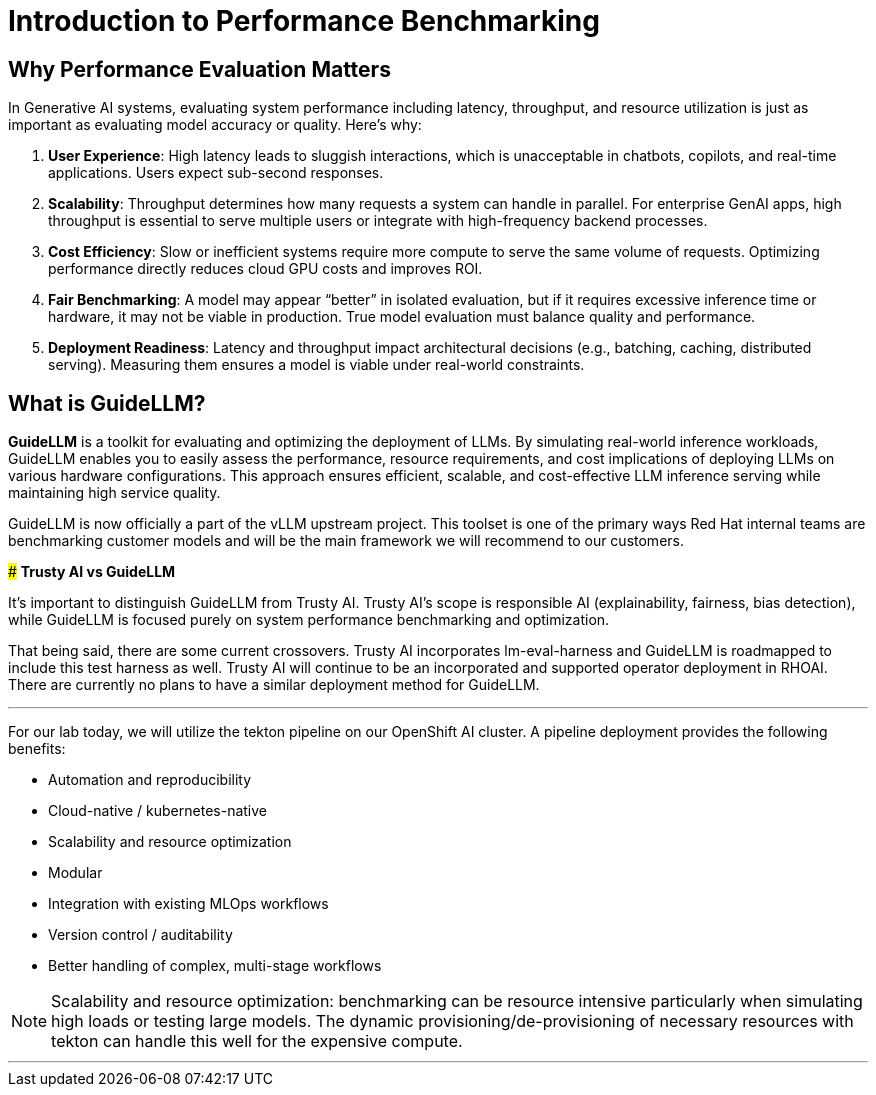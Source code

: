 = Introduction to Performance Benchmarking


== Why Performance Evaluation Matters

In Generative AI systems, evaluating system performance including latency, throughput, and resource utilization is just as important as evaluating model accuracy or quality. Here's why:

. **User Experience**: High latency leads to sluggish interactions, which is unacceptable in chatbots, copilots, and real-time applications. Users expect sub-second responses.
. **Scalability**: Throughput determines how many requests a system can handle in parallel. For enterprise GenAI apps, high throughput is essential to serve multiple users or integrate with high-frequency backend processes.
. **Cost Efficiency**: Slow or inefficient systems require more compute to serve the same volume of requests. Optimizing performance directly reduces cloud GPU costs and improves ROI.
. **Fair Benchmarking**: A model may appear “better” in isolated evaluation, but if it requires excessive inference time or hardware, it may not be viable in production. True model evaluation must balance quality and performance.
. **Deployment Readiness**: Latency and throughput impact architectural decisions (e.g., batching, caching, distributed serving). Measuring them ensures a model is viable under real-world constraints.

== What is GuideLLM?

**GuideLLM** is a toolkit for evaluating and optimizing the deployment of LLMs. By simulating real-world inference workloads, GuideLLM enables you to easily assess the performance, resource requirements, and cost implications of deploying LLMs on various hardware configurations. This approach ensures efficient, scalable, and cost-effective LLM inference serving while maintaining high service quality.

GuideLLM is now officially a part of the vLLM upstream project. This toolset is one of the primary ways Red Hat internal teams are benchmarking customer models and will be the main framework we will recommend to our customers.


[]
****
### *Trusty AI vs GuideLLM*

It's important to distinguish GuideLLM from Trusty AI. Trusty AI's scope is responsible AI (explainability, fairness, bias detection), while GuideLLM is focused purely on system performance benchmarking and optimization.

That being said, there are some current crossovers. Trusty AI incorporates lm-eval-harness and GuideLLM is roadmapped to include this test harness as well. Trusty AI will continue to be an incorporated and supported operator deployment in RHOAI. There are currently no plans to have a similar deployment method for GuideLLM. 

****

---

For our lab today, we will utilize the tekton pipeline on our OpenShift AI cluster. A pipeline deployment provides the following benefits:

* Automation and reproducibility
* Cloud-native / kubernetes-native
* Scalability and resource optimization
* Modular
* Integration with existing MLOps workflows
* Version control / auditability
* Better handling of complex, multi-stage workflows

[NOTE]
Scalability and resource optimization: benchmarking can be resource intensive particularly when simulating high loads or testing large models. The dynamic provisioning/de-provisioning of necessary resources with tekton can handle this well for the expensive compute.

---